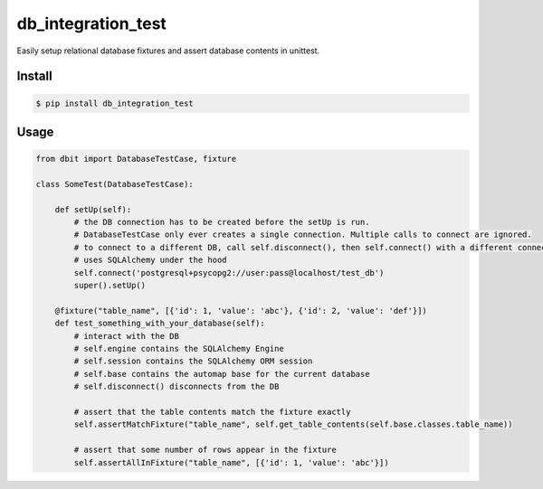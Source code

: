 
db_integration_test
===================

Easily setup relational database fixtures and assert database contents in unittest.


Install
-------

.. code-block:: bash

    $ pip install db_integration_test


Usage
-----

.. code-block:: python

    from dbit import DatabaseTestCase, fixture

    class SomeTest(DatabaseTestCase):

        def setUp(self):
            # the DB connection has to be created before the setUp is run.
            # DatabaseTestCase only ever creates a single connection. Multiple calls to connect are ignored.
            # to connect to a different DB, call self.disconnect(), then self.connect() with a different connection string.
            # uses SQLAlchemy under the hood
            self.connect('postgresql+psycopg2://user:pass@localhost/test_db')
            super().setUp()

        @fixture("table_name", [{'id': 1, 'value': 'abc'}, {'id': 2, 'value': 'def'}])
        def test_something_with_your_database(self):
            # interact with the DB
            # self.engine contains the SQLAlchemy Engine
            # self.session contains the SQLAlchemy ORM session
            # self.base contains the automap base for the current database
            # self.disconnect() disconnects from the DB

            # assert that the table contents match the fixture exactly
            self.assertMatchFixture("table_name", self.get_table_contents(self.base.classes.table_name))

            # assert that some number of rows appear in the fixture
            self.assertAllInFixture("table_name", [{'id': 1, 'value': 'abc'}])
